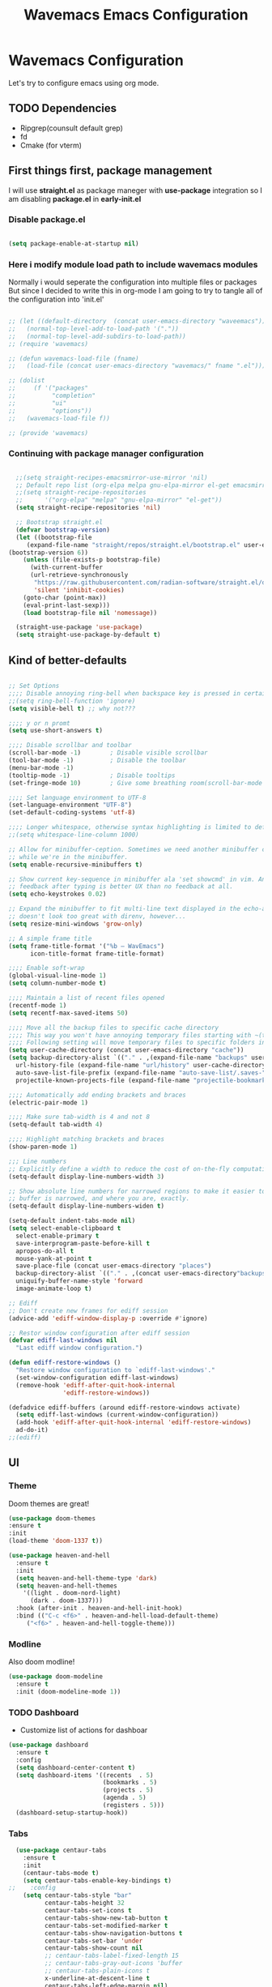 #+title: Wavemacs Emacs Configuration
#+PROPERTY: header-args:emacs-lisp :tangle ./.emacs.d/init.el :mkdirp yes

* Wavemacs Configuration
Let's try to configure emacs using org mode.

** TODO Dependencies
- Ripgrep(counsult default grep)
- fd
- Cmake (for vterm)

** First things first, package management
I will use *straight.el* as package maneger with *use-package* integration so I am disabling *package.el* in *early-init.el*

*** Disable package.el
#+begin_src emacs-lisp :tangle ./.emacs.d/early-init.el

(setq package-enable-at-startup nil)

#+end_src

*** Here i modify module load path to include wavemacs modules
Normally i would seperate the configuration into multiple files or packages
But since I decided to write this in org-mode I am going to try to
tangle all of the configuration into 'init.el'

#+begin_src emacs-lisp :tangle no

  ;; (let ((default-directory  (concat user-emacs-directory "waveemacs")))
  ;;   (normal-top-level-add-to-load-path '("."))
  ;;   (normal-top-level-add-subdirs-to-load-path))
  ;; (require 'wavemacs)

  ;; (defun wavemacs-load-file (fname)
  ;;   (load-file (concat user-emacs-directory "wavemacs/" fname ".el")))

  ;; (dolist
  ;;     (f '("packages"
  ;;          "completion"
  ;;          "ui"
  ;;          "options"))
  ;;   (wavemacs-load-file f))

  ;; (provide 'wavemacs)

#+end_src

*** Continuing with package manager configuration

#+begin_src emacs-lisp

  ;;(setq straight-recipes-emacsmirror-use-mirror 'nil)
  ;; Default repo list (org-elpa melpa gnu-elpa-mirror el-get emacsmirror)
  ;;(setq straight-recipe-repositories
  ;;      '("org-elpa" "melpa" "gnu-elpa-mirror" "el-get"))
  (setq straight-recipe-repositories 'nil)

  ;; Bootstrap straight.el
  (defvar bootstrap-version)
  (let ((bootstrap-file
	 (expand-file-name "straight/repos/straight.el/bootstrap.el" user-emacs-directory))
(bootstrap-version 6))
    (unless (file-exists-p bootstrap-file)
      (with-current-buffer
	  (url-retrieve-synchronously
	   "https://raw.githubusercontent.com/radian-software/straight.el/develop/install.el"
	   'silent 'inhibit-cookies)
	(goto-char (point-max))
	(eval-print-last-sexp)))
    (load bootstrap-file nil 'nomessage))

  (straight-use-package 'use-package)
  (setq straight-use-package-by-default t)

#+end_src

** Kind of better-defaults

#+begin_src emacs-lisp

  ;; Set Options
  ;;;; Disable annoying ring-bell when backspace key is pressed in certain situations
  ;;(setq ring-bell-function 'ignore)
  (setq visible-bell t) ;; why not???

  ;;;; y or n promt
  (setq use-short-answers t)

  ;;;; Disable scrollbar and toolbar
  (scroll-bar-mode -1)        ; Disable visible scrollbar
  (tool-bar-mode -1)          ; Disable the toolbar
  (menu-bar-mode -1)
  (tooltip-mode -1)           ; Disable tooltips
  (set-fringe-mode 10)        ; Give some breathing room(scroll-bar-mode -1)

  ;;;; Set language environment to UTF-8
  (set-language-environment "UTF-8")
  (set-default-coding-systems 'utf-8)

  ;;;; Longer whitespace, otherwise syntax highlighting is limited to default column
  ;;(setq whitespace-line-column 1000)

  ;; Allow for minibuffer-ception. Sometimes we need another minibuffer command
  ;; while we're in the minibuffer.
  (setq enable-recursive-minibuffers t)

  ;; Show current key-sequence in minibuffer ala 'set showcmd' in vim. Any
  ;; feedback after typing is better UX than no feedback at all.
  (setq echo-keystrokes 0.02)

  ;; Expand the minibuffer to fit multi-line text displayed in the echo-area. This
  ;; doesn't look too great with direnv, however...
  (setq resize-mini-windows 'grow-only)

  ;; A simple frame title
  (setq frame-title-format '("%b – WavEmacs")
        icon-title-format frame-title-format)

  ;;;; Enable soft-wrap
  (global-visual-line-mode 1)
  (setq column-number-mode t)

  ;;;; Maintain a list of recent files opened
  (recentf-mode 1)
  (setq recentf-max-saved-items 50)

  ;;;; Move all the backup files to specific cache directory
  ;;;; This way you won't have annoying temporary files starting with ~(tilde) in each directory
  ;;;; Following setting will move temporary files to specific folders inside cache directory in EMACS_DIR
  (setq user-cache-directory (concat user-emacs-directory "cache"))
  (setq backup-directory-alist `(("." . ,(expand-file-name "backups" user-cache-directory)))
    url-history-file (expand-file-name "url/history" user-cache-directory)
    auto-save-list-file-prefix (expand-file-name "auto-save-list/.saves-" user-cache-directory)
    projectile-known-projects-file (expand-file-name "projectile-bookmarks.eld" user-cache-directory))

  ;;;; Automatically add ending brackets and braces
  (electric-pair-mode 1)

  ;;;; Make sure tab-width is 4 and not 8
  (setq-default tab-width 4)

  ;;;; Highlight matching brackets and braces
  (show-paren-mode 1)

  ;;; Line numbers
  ;; Explicitly define a width to reduce the cost of on-the-fly computation
  (setq-default display-line-numbers-width 3)

  ;; Show absolute line numbers for narrowed regions to make it easier to tell the
  ;; buffer is narrowed, and where you are, exactly.
  (setq-default display-line-numbers-widen t)

  (setq-default indent-tabs-mode nil)
  (setq select-enable-clipboard t
    select-enable-primary t
    save-interprogram-paste-before-kill t
    apropos-do-all t
    mouse-yank-at-point t
    save-place-file (concat user-emacs-directory "places")
    backup-directory-alist `(("." . ,(concat user-emacs-directory"backups")))
    uniquify-buffer-name-style 'forward
    image-animate-loop t)

  ;; Ediff
  ;; Don't create new frames for ediff session
  (advice-add 'ediff-window-display-p :override #'ignore)

  ;; Restor window configuration after ediff session
  (defvar ediff-last-windows nil
    "Last ediff window configuration.")

  (defun ediff-restore-windows ()
    "Restore window configuration to `ediff-last-windows'."
    (set-window-configuration ediff-last-windows)
    (remove-hook 'ediff-after-quit-hook-internal
                 'ediff-restore-windows))

  (defadvice ediff-buffers (around ediff-restore-windows activate)
    (setq ediff-last-windows (current-window-configuration))
    (add-hook 'ediff-after-quit-hook-internal 'ediff-restore-windows)
    ad-do-it)
  ;;(ediff)

#+end_src

** UI

*** Theme
Doom themes are great!

#+begin_src emacs-lisp
  (use-package doom-themes
  :ensure t
  :init
  (load-theme 'doom-1337 t))

  (use-package heaven-and-hell
    :ensure t
    :init
    (setq heaven-and-hell-theme-type 'dark)
    (setq heaven-and-hell-themes
      '((light . doom-nord-light)
        (dark . doom-1337)))
    :hook (after-init . heaven-and-hell-init-hook)
    :bind (("C-c <f6>" . heaven-and-hell-load-default-theme)
       ("<f6>" . heaven-and-hell-toggle-theme)))

#+end_src

*** Modline
Also doom modline!

#+begin_src emacs-lisp
  (use-package doom-modeline
    :ensure t
    :init (doom-modeline-mode 1))
#+end_src

*** TODO Dashboard
- Customize list of actions for dashboar

#+begin_src emacs-lisp
  (use-package dashboard
    :ensure t
    :config
    (setq dashboard-center-content t)
    (setq dashboard-items '((recents  . 5)
                            (bookmarks . 5)
                            (projects . 5)
                            (agenda . 5)
                            (registers . 5)))
    (dashboard-setup-startup-hook))
#+end_src

*** Tabs

#+begin_src emacs-lisp
    (use-package centaur-tabs
      :ensure t
      :init
      (centaur-tabs-mode t)
      (setq centaur-tabs-enable-key-bindings t)
  ;;    :config
      (setq centaur-tabs-style "bar"
            centaur-tabs-height 32
            centaur-tabs-set-icons t
            centaur-tabs-show-new-tab-button t
            centaur-tabs-set-modified-marker t
            centaur-tabs-show-navigation-buttons t
            centaur-tabs-set-bar 'under
            centaur-tabs-show-count nil
            ;; centaur-tabs-label-fixed-length 15
            ;; centaur-tabs-gray-out-icons 'buffer
            ;; centaur-tabs-plain-icons t
            x-underline-at-descent-line t
            centaur-tabs-left-edge-margin nil)
      (centaur-tabs-change-fonts (face-attribute 'default :font) 110)
      (centaur-tabs-headline-match)
      ;; (centaur-tabs-enable-buffer-alphabetical-reordering)
      ;; (setq centaur-tabs-adjust-buffer-order t)
      ;; (centaur-tabs-mode t)
      (setq uniquify-separator "/")
      (setq uniquify-buffer-name-style 'forward)
      (defun centaur-tabs-buffer-groups ()
        "`centaur-tabs-buffer-groups' control buffers' group rules.

    Group centaur-tabs with mode if buffer is derived from `eshell-mode' `emacs-lisp-mode' `dired-mode' `org-mode' `magit-mode'.
    All buffer name start with * will group to \"Emacs\".
    Other buffer group by `centaur-tabs-get-group-name' with project name."
        (list
         (cond
          ;; ((not (eq (file-remote-p (buffer-file-name)) nil))
          ;; "Remote")
          ((or (string-equal "*" (substring (buffer-name) 0 1))
               (memq major-mode '(magit-process-mode
                                  magit-status-mode
                                  magit-diff-mode
                                  magit-log-mode
                                  magit-file-mode
                                  magit-blob-mode
                                  magit-blame-mode
                                  )))
           "Emacs")
          ((derived-mode-p 'prog-mode)
           "Editing")
          ((derived-mode-p 'dired-mode)
           "Dired")
          ((memq major-mode '(helpful-mode
                              help-mode))
           "Help")
          ((memq major-mode '(org-mode
                              org-agenda-clockreport-mode
                              org-src-mode
                              org-agenda-mode
                              org-beamer-mode
                              org-indent-mode
                              org-bullets-mode
                              org-cdlatex-mode
                              org-agenda-log-mode
                              diary-mode))
           "OrgMode")
          (t
           (centaur-tabs-get-group-name (current-buffer))))))
      :hook
      (dashboard-mode . centaur-tabs-local-mode)
      (term-mode . centaur-tabs-local-mode)
      (calendar-mode . centaur-tabs-local-mode)
      (org-agenda-mode . centaur-tabs-local-mode)
      :bind
      ("C-<prior>" . centaur-tabs-backward)
      ("C-<next>" . centaur-tabs-forward)
      ("C-S-<prior>" . centaur-tabs-move-current-tab-to-left)
      ("C-S-<next>" . centaur-tabs-move-current-tab-to-right))
#+end_src

*** Treemacs
Just incase...

#+begin_src emacs-lisp
(use-package treemacs
  :ensure t
  :defer t
  :init
  (with-eval-after-load 'winum
    (define-key winum-keymap (kbd "M-0") #'treemacs-select-window))
  :config
  (progn
    (setq treemacs-collapse-dirs                   (if treemacs-python-executable 3 0)
          treemacs-deferred-git-apply-delay        0.5
          treemacs-directory-name-transformer      #'identity
          treemacs-display-in-side-window          t
          treemacs-eldoc-display                   'simple
          treemacs-file-event-delay                2000
          treemacs-file-extension-regex            treemacs-last-period-regex-value
          treemacs-file-follow-delay               0.2
          treemacs-file-name-transformer           #'identity
          treemacs-follow-after-init               t
          treemacs-expand-after-init               t
          treemacs-find-workspace-method           'find-for-file-or-pick-first
          treemacs-git-command-pipe                ""
          treemacs-goto-tag-strategy               'refetch-index
          treemacs-header-scroll-indicators        '(nil . "^^^^^^")
          treemacs-hide-dot-git-directory          t
          treemacs-indentation                     2
          treemacs-indentation-string              " "
          treemacs-is-never-other-window           nil
          treemacs-max-git-entries                 5000
          treemacs-missing-project-action          'ask
          treemacs-move-forward-on-expand          nil
          treemacs-no-png-images                   nil
          treemacs-no-delete-other-windows         t
          treemacs-project-follow-cleanup          nil
          treemacs-persist-file                    (expand-file-name ".cache/treemacs-persist" user-emacs-directory)
          treemacs-position                        'left
          treemacs-read-string-input               'from-child-frame
          treemacs-recenter-distance               0.1
          treemacs-recenter-after-file-follow      nil
          treemacs-recenter-after-tag-follow       nil
          treemacs-recenter-after-project-jump     'always
          treemacs-recenter-after-project-expand   'on-distance
          treemacs-litter-directories              '("/node_modules" "/.venv" "/.cask")
          treemacs-project-follow-into-home        nil
          treemacs-show-cursor                     nil
          treemacs-show-hidden-files               t
          treemacs-silent-filewatch                nil
          treemacs-silent-refresh                  nil
          treemacs-sorting                         'alphabetic-asc
          treemacs-select-when-already-in-treemacs 'move-back
          treemacs-space-between-root-nodes        t
          treemacs-tag-follow-cleanup              t
          treemacs-tag-follow-delay                1.5
          treemacs-text-scale                      nil
          treemacs-user-mode-line-format           nil
          treemacs-user-header-line-format         nil
          treemacs-wide-toggle-width               70
          treemacs-width                           35
          treemacs-width-increment                 1
          treemacs-width-is-initially-locked       t
          treemacs-workspace-switch-cleanup        nil)

    ;; The default width and height of the icons is 22 pixels. If you are
    ;; using a Hi-DPI display, uncomment this to double the icon size.
    ;;(treemacs-resize-icons 44)

    (treemacs-follow-mode t)
    (treemacs-filewatch-mode t)
    (treemacs-fringe-indicator-mode 'always)
    (when treemacs-python-executable
      (treemacs-git-commit-diff-mode t))

    (pcase (cons (not (null (executable-find "git")))
                 (not (null treemacs-python-executable)))
      (`(t . t)
       (treemacs-git-mode 'deferred))
      (`(t . _)
       (treemacs-git-mode 'simple)))

    (treemacs-hide-gitignored-files-mode nil))
  :bind
  (:map global-map
        ("M-0"       . treemacs-select-window)
        ("C-x t 1"   . treemacs-delete-other-windows)
        ("C-x t t"   . treemacs)
        ("C-x t d"   . treemacs-select-directory)
        ("C-x t B"   . treemacs-bookmark)
        ("C-x t C-t" . treemacs-find-file)
        ("C-x t M-t" . treemacs-find-tag)))

(use-package treemacs-projectile
  :after (treemacs projectile)
  :ensure t)

(use-package treemacs-icons-dired
  :hook (dired-mode . treemacs-icons-dired-enable-once)
  :ensure t)

(use-package treemacs-magit
  :after (treemacs magit)
  :ensure t)

(use-package treemacs-persp ;;treemacs-perspective if you use perspective.el vs. persp-mode
  :after (treemacs persp-mode) ;;or perspective vs. persp-mode
  :ensure t
  :config (treemacs-set-scope-type 'Perspectives))

(use-package treemacs-tab-bar ;;treemacs-tab-bar if you use tab-bar-mode
  :after (treemacs)
  :ensure t
  :config (treemacs-set-scope-type 'Tabs))
#+end_src

*** Other UI Releated Things

#+begin_src emacs-lisp
  (use-package all-the-icons
    :ensure t
    :commands (all-the-icons-octicon
               all-the-icons-faicon
               all-the-icons-fileicon
               all-the-icons-wicon
               all-the-icons-material
               all-the-icons-alltheicon)
    :init
    (unless
        ;; A quick way to check if the fonts are installed
        ;; Another aproach would be to use 'memoize.el'
        (and (file-exists-p (expand-file-name "~/.local/share/fonts/all-the-icons.ttf"))
             (file-exists-p (expand-file-name "~/.local/share/fonts/file-icons.ttf"))
             (file-exists-p (expand-file-name "~/.local/share/fonts/fontawesome.ttf"))
             (file-exists-p (expand-file-name "~/.local/share/fonts/material-design-icons.ttf"))
             (file-exists-p (expand-file-name "~/.local/share/fonts/octicons.ttf"))
             (file-exists-p (expand-file-name "~/.local/share/fonts/weathericons.ttf")))
      (all-the-icons-install-fonts t)))


    (use-package all-the-icons-completion
      :ensure t
      :after all-the-icons
      :init
      (all-the-icons-completion-mode t))

    ;; Many major modes do no highlighting of number literals, so we do it for them
    (use-package highlight-numbers
      :hook ((prog-mode conf-mode) . highlight-numbers-mode)
      :config (setq highlight-numbers-generic-regexp "\\_<[[:digit:]]+\\(?:\\.[0-9]*\\)?\\_>"))

    (use-package hl-line
      ;; Highlights the current line
      :init
      (defvar global-hl-line-modes
        '(prog-mode text-mode conf-mode special-mode
                    org-agenda-mode dired-mode)
        "What modes to enable `hl-line-mode' in.")
      (global-hl-line-mode))

#+end_src

** Completion
Okay, let's go with Vertico/Consult way...

*** TODO Vertico
#+begin_src emacs-lisp

    (use-package vertico
      :straight
      (:type git :host github :repo "emacs-straight/vertico" :files ("*.el" "extensions/*.el"))
      :init
      (vertico-mode)

      ;; Different scroll margin
      ;; (setq vertico-scroll-margin 0)

      ;; Show more candidates
      (setq vertico-count 20)

      ;; Grow and shrink the Vertico minibuffer
      (setq vertico-resize t)

      ;; Optionally enable cycling for `vertico-next' and `vertico-previous'.
      (setq vertico-cycle t))

      ;; (use-package vertico-posframe
      ;;   :hook (vertico-mode . vertico-posframe-mode))

    (use-package vertico-multiform
      :straight
      (:type git :host github :repo "emacs-straight/vertico" :files ("*.el" "extensions/*.el"))
      :after vertico
      :init

      (setq vertico-multiform-commands
        '(
          ;; (consult-line
          ;;  posframe
          ;;  (vertico-posframe-poshandler . posframe-poshandler-frame-top-center)
          ;;  (vertico-posframe-border-width . 10)
          ;;  ;; NOTE: This is useful when emacs is used in both in X and
          ;;  ;; terminal, for posframe do not work well in terminal, so
          ;;  ;; vertico-buffer-mode will be used as fallback at the
          ;;  ;; moment.
          ;; (vertico-posframe-fallback-mode . vertico-buffer-mode)
          (execute-extended-command indexed reverse)
          ;; (t buffer (vertico-buffer-display-action . (display-buffer-same-window)) )
          (t buffer)
          ))

      ;; Enable vertico-multiform
         (vertico-multiform-mode t))

    (use-package vertico-indexed
      :straight
      (:type git :host github :repo "emacs-straight/vertico" :files ("*.el" "extensions/*.el"))
      :after vertico)

    (use-package vertico-quick
      :straight
      (:type git :host github :repo "emacs-straight/vertico" :files ("*.el" "extensions/*.el"))
      :after vertico)

    (use-package vertico-reverse
      :straight
      (:type git :host github :repo "emacs-straight/vertico" :files ("*.el" "extensions/*.el"))
      :after vertico)

    ;; Configure directory extension.
    (use-package vertico-directory
      :straight
      (:type git :host github :repo "emacs-straight/vertico" :files ("*.el" "extensions/*.el"))
      :after vertico
      :ensure t
      ;; More convenient directory navigation commands
      :bind (:map vertico-map
                  ("RET" . vertico-directory-enter)
                  ("DEL" . vertico-directory-delete-char)
                  ("M-DEL" . vertico-directory-delete-word))
      ;; Tidy shadowed file names
      :hook (rfn-eshadow-update-overlay . vertico-directory-tidy))

    (use-package vertico-mouse
      :straight
      (:type git :host github :repo "emacs-straight/vertico" :files ("*.el" "extensions/*.el"))
      :after vertico
      :init
      (vertico-mouse-mode)
      ;; vertico-mouse-face intherits from face 'hightlight'
      ;; Some how the default foregroung and backgroung colors are all white for 'highlight' face
      ;; which causes unreadable line when you highlight the completion with mouse
      (set-face-foreground 'vertico-mouse "navy"))
  ;;    :init (vertico-mouse-mode))


#+end_src

*** Consult

#+begin_src emacs-lisp

  (use-package consult
    :ensure t
    :bind (
           ;;:map vertico-map
           ("C-x b" . consult-buffer)
           ("M-s l" . consult-line)
           ("M-s L" . consult-line-multi)
           ("M-s i" . consult-imenu)
           ("M-s I" . consult-imenu-multi)
           ("M-s f" . consult-focus-lines)
           ("M-s K" . consult-keep-lines)

           ("M-s d" . consult-find)
           ("M-s D" . consult-locate)
           ("M-s g" . consult-ripgrep)

           ("M-y" . consult-yank-pop)                ;; orig. yank-pop

           ;; Custom M-# bindings for fast register access
           ("M-\"" . consult-register-load)
           ("M-'" . consult-register-store)          ;; orig. abbrev-prefix-mark (unrelated)
           ("C-M-\"" . consult-register)

           ;;("M-g e" . consult-compile-error)
           ;;("M-g f" . consult-flymake)               ;; Alternative: consult-flycheck
           ("M-g g" . consult-goto-line)             ;; orig. goto-line
           ("M-g M-g" . consult-goto-line)           ;; orig. goto-line
           ("M-g o" . consult-outline)               ;; Alternative: consult-org-heading
           ("M-g m" . consult-mark)
           ("M-g M" . consult-global-mark)

           ;; Help Commands
           ("C-h I" . consult-info)
           ([remap Info-search] . consult-info)
           ;;("C-h S-m" . consult-man) ;; TODO

           ;; C-x bindings (ctl-x-map)
           ("C-x M-:" . consult-complex-command)     ;; orig. repeat-complex-command
           ("C-x C-d" . consult-dir)
           ;;("C-x C-j" . consult-dir-jump-file) TODO
           ("C-x b" . consult-buffer)                ;; orig. switch-to-buffer
           ("C-x 4 b" . consult-buffer-other-window) ;; orig. switch-to-buffer-other-window
           ("C-x 5 b" . consult-buffer-other-frame)  ;; orig. switch-to-buffer-other-frame
           ("C-x r b" . consult-bookmark)            ;; orig. bookmark-jump
           ("C-x p b" . consult-project-buffer)      ;; orig. project-switch-to-buffer
           ("C-x K" . consult-kmacro)
           ;; Minibuffer history
           :map minibuffer-local-map
           ("M-s" . consult-history)                 ;; orig. next-matching-history-element
           )
    ;; Enable automatic preview at point in the *Completions* buffer. This is
    ;; relevant when you use the default completion UI.
    :hook (completion-list-mode . consult-preview-at-point-mode)

    ;; The :init configuration is always executed (Not lazy)
    :init

    ;; Optionally configure the register formatting. This improves the register
    ;; preview for `consult-register', `consult-register-load',
    ;; `consult-register-store' and the Emacs built-ins.
    (setq register-preview-delay 0.5
          register-preview-function #'consult-register-format)

    ;; Optionally tweak the register preview window.
    ;; This adds thin lines, sorting and hides the mode line of the window.
    (advice-add #'register-preview :override #'consult-register-window)

    ;; Use Consult to select xref locations with preview
    (setq xref-show-xrefs-function #'consult-xref
          xref-show-definitions-function #'consult-xref)

    )

  (use-package consult-dir
    :ensure t)

  (use-package consult-flycheck)

  (use-package consult-lsp
    :ensure t
    :bind
    (("C-c C-\\" . 'consult-lsp-diagnostics)))

#+end_src

*** TODO Childframe Support for Completion at Point

#+begin_src emacs-lisp
  ;; Enable Corfu completion UI
  ;; See the Corfu README for more configuration tips.
  (use-package corfu
    :ensure t
    :init
    (global-corfu-mode))

  (use-package kind-icon
    :ensure t
    :after corfu
    :custom
    (kind-icon-default-face 'corfu-default) ; to compute blended backgrounds correctly
    :config
    (add-to-list 'corfu-margin-formatters #'kind-icon-margin-formatter))

  ;; Add extensions
  (use-package cape
    :ensure t
    ;; Bind dedicated completion commands
    ;; Alternative prefix keys: C-c p, M-p, M-+, ...
    :bind (("M-p p" . completion-at-point) ;; capf
           ("M-p t" . complete-tag)        ;; etags
           ("M-p d" . cape-dabbrev)        ;; or dabbrev-completion
           ("M-p h" . cape-history)
           ("M-p f" . cape-file)
           ("M-p k" . cape-keyword)
           ("M-p s" . cape-symbol)
           ("M-p a" . cape-abbrev)
           ("M-p i" . cape-ispell)
           ("M-p l" . cape-line)
           ("M-p w" . cape-dict)
           ("M-p \\" . cape-tex)
           ("M-p _" . cape-tex)
           ("M-p ^" . cape-tex)
           ("M-p &" . cape-sgml)
           ("M-p r" . cape-rfc1345))
    :init
    ;; Add `completion-at-point-functions', used by `completion-at-point'.
    (add-to-list 'completion-at-point-functions #'cape-dabbrev)
    (add-to-list 'completion-at-point-functions #'cape-file)
    (add-to-list 'completion-at-point-functions #'cape-history)
    (add-to-list 'completion-at-point-functions #'cape-keyword)
    (add-to-list 'completion-at-point-functions #'cape-tex)
    ;;(add-to-list 'completion-at-point-functions #'cape-sgml)
    ;;(add-to-list 'completion-at-point-functions #'cape-rfc1345)
    ;;(add-to-list 'completion-at-point-functions #'cape-abbrev)
    ;;(add-to-list 'completion-at-point-functions #'cape-ispell)
    ;;(add-to-list 'completion-at-point-functions #'cape-dict)
    (add-to-list 'completion-at-point-functions #'cape-symbol)
    (add-to-list 'completion-at-point-functions #'cape-line)
  )
#+end_src

*** Embark

#+begin_src emacs-lisp
  ;; Configure Embark
  (use-package embark
    :ensure t
    :bind
    (("C-." . embark-act)         ;; pick some comfortable binding
     ("C-;" . embark-dwim)        ;; good alternative: M-.
     ("C-h B" . embark-bindings)) ;; alternative for `describe-bindings'
    :init
    ;; Optionally replace the key help with a completing-read interface
    (setq prefix-help-command #'embark-prefix-help-command)
    ;; Show the Embark target at point via Eldoc.  You may adjust the Eldoc
    ;; strategy, if you want to see the documentation from multiple providers.
    (add-hook 'eldoc-documentation-functions #'embark-eldoc-first-target)
    ;; (setq eldoc-documentation-strategy #'eldoc-documentation-compose-eagerly)
    :config
    ;; Hide the mode line of the Embark live/completions buffers
    (add-to-list 'display-buffer-alist
                 '("\\`\\*Embark Collect \\(Live\\|Completions\\)\\*"
                   nil
                   (window-parameters (mode-line-format . none)))))

  ;; Consult users will also want the embark-consult package.
  (use-package embark-consult
    :ensure t ; only need to install it, embark loads it after consult if found
    :hook
    (embark-collect-mode . consult-preview-at-point-mode))

#+end_src

*** Orderless
Completion styles for consult

#+begin_src emacs-lisp
  (use-package orderless
              :config
              (defun +orderless--consult-suffix ()
              "Regexp which matches the end of string with Consult tofu support."
              (if (and (boundp 'consult--tofu-char) (boundp 'consult--tofu-range))
                  (format "[%c-%c]*$"
                          consult--tofu-char
                          (+ consult--tofu-char consult--tofu-range -1))
                "$"))

              ;; Recognizes the following patterns:
              ;; * .ext (file extension)
              ;; * regexp$ (regexp matching at end)
              (defun +orderless-consult-dispatch (word _index _total)
                (cond
                 ;; Ensure that $ works with Consult commands, which add disambiguation suffixes
                 ((string-suffix-p "$" word)
                  `(orderless-regexp . ,(concat (substring word 0 -1) (+orderless--consult-suffix))))
               ;; File extensions
                 ((and (or minibuffer-completing-file-name
                           (derived-mode-p 'eshell-mode))
                       (string-match-p "\\`\\.." word))
                  `(orderless-regexp . ,(concat "\\." (substring word 1) (+orderless--consult-suffix))))))

              ;; Define orderless style with initialism by default
              (orderless-define-completion-style +orderless-with-initialism
                (orderless-matching-styles '(orderless-initialism orderless-literal orderless-regexp)))

              (setq completion-styles '(orderless basic)
                    completion-category-defaults nil
                  ;;; Enable partial-completion for files.
                  ;;; Either give orderless precedence or partial-completion.
                  ;;; Note that completion-category-overrides is not really an override,
                  ;;; but rather prepended to the default completion-styles.
                    ;; completion-category-overrides '((file (styles orderless partial-completion))) ;; orderless is tried first
                    completion-category-overrides '((file (styles partial-completion)) ;; partial-completion is tried first
                                                    ;; enable initialism by default for symbols
                                                    (command (styles +orderless-with-initialism))
                                                    (variable (styles +orderless-with-initialism))
                                                    (symbol (styles +orderless-with-initialism)))
                  orderless-component-separator #'orderless-escapable-split-on-space ;; allow escaping space with backslash!
                  orderless-style-dispatchers (list #'+orderless-consult-dispatch
                                                    #'orderless-affix-dispatch))
              (defun fix-dollar (args)
                (if (string-suffix-p "$" (car args))
                    (list (format "%s[%c-%c]*$"
                                  (substring (car args) 0 -1)
                                  consult--tofu-char
                                (+ consult--tofu-char consult--tofu-range -1)))
                  args))
              (advice-add #'orderless-regexp :filter-args #'fix-dollar)
              (advice-add #'prescient-regexp-regexp :filter-args #'fix-dollar)
              )
#+end_src

*** Marginalia
Enable descriptions/annotations for completion minibuffer

#+begin_src emacs-lisp
  ;; Enable rich annotations using the Marginalia package
  (use-package marginalia
    ;; Either bind `marginalia-cycle' globally or only in the minibuffer
    :bind (("M-A" . marginalia-cycle)
           :map minibuffer-local-map
           ("M-A" . marginalia-cycle))

    ;; The :init configuration is always executed (Not lazy!)
    :init

    ;; Must be in the :init section of use-package such that the mode gets
    ;; enabled right away. Note that this forces loading the package.
    (marginalia-mode))

#+end_src

** TODO Coding

*** Best Git FE Ever!

#+begin_src emacs-lisp
  (use-package magit
    :ensure t
    :custom
    (magit-display-buffer-function #'magit-display-buffer-same-window-except-diff-v1)
    (magit-diff-refine-hunk t))
    ;; :init
    ;; (setq magit-diff-refine-hunk t))
#+end_src

*** Projectile

#+begin_src emacs-lisp
  (use-package projectile
    :ensure t
    :init
    (projectile-mode +1)
    (setq projectile-project-search-path '(("~/projects/" . 1) "~/work/" ("~/stuff" . 1)))
    (setq projectile-switch-project-action #'projectile-dired)

    :bind (:map projectile-mode-map
                ("C-c p" . projectile-command-map)))

  (use-package rg
    :ensure t
    :init
    (rg-enable-default-bindings))

  (use-package ag
    :ensure t)

#+end_src

*** Tree-sitter

#+begin_src emacs-lisp
   (use-package tree-sitter
     :defer t
     :hook
     ((css-mode
       js-mode
       json-mode
       php-mode
       ruby-mode
       rust-mode
       python-mode
       sh-mode
       terraform-mode
       typescript-mode
       yaml-mode) . tree-sitter-mode-enable)

     :preface
     (defun tree-sitter-mode-enable ()
       (tree-sitter-mode t)))

   (use-package tree-sitter-langs
     :hook
     (tree-sitter-after-on . tree-sitter-hl-mode))
#+end_src

*** Lsp

#+begin_src emacs-lisp

    (use-package lsp-mode
      :ensure t
      :hook (;; replace XXX-mode with concrete major-mode(e. g. python-mode)
             ;; (python-mode . lsp)
             ;; (rust-mode . lsp)
             ;; (js-mode . lsp)
             ;; (sh-mode . lsp)
             (prog-mode . lsp)
             ;; if you want which-key integration
             (lsp-mode . lsp-enable-which-key-integration))
      :commands
      lsp
      lsp-deferred
      lsp-format-buffer-on-save-mode
      lsp-organize-imports-on-save-mode

      :custom
      (lsp-completion-provider :capf)
      (lsp-completion-show-detail t)
      (lsp-completion-show-kind t)
      (lsp-eldoc-enable-hover t)
      (lsp-eldoc-render-all nil)
      (lsp-enable-file-watchers t)
      (lsp-enable-imenu t)
      (lsp-enable-symbol-highlighting t)
      (lsp-enable-xref t)
      (lsp-headerline-breadcrumb-enable t)
      (lsp-idle-delay 0.4)
      (lsp-keymap-prefix "M-;")
      (lsp-lens-enable t)
      (lsp-modeline-diagnostics-enable t)
      (lsp-semantic-tokens-apply-modifiers t)
      (lsp-semantic-tokens-enable t)
      (lsp-semantic-tokens-warn-on-missing-face nil)
      (lsp-signature-auto-activate t)
      (lsp-signature-render-documentation t)

      :init
      ;; set prefix for lsp-command-keymap (few alternatives - "C-l", "C-c l")
      (setq lsp-keymap-prefix "M-L")
      (setq lsp-headerline-breadcrumb-segments '(path-up-to-project file symbols))
      (lsp-headerline-breadcrumb-mode))

    (use-package lsp-ui
      :defer t
      :bind
      (:map lsp-ui-mode-map
            ("M-L C-d" . 'lsp-ui-doc-glance)
            ("M-L D" . 'lsp-ui-doc-show)
            ("M-L R" . 'lsp-ui-peek-find-references)
            ("M-L J" . 'lsp-ui-peek-find-definitions))

      :custom
      (lsp-ui-doc-alignment 'window)
      (lsp-ui-doc-delay 0.2)
      (lsp-ui-doc-enable t)
      (lsp-ui-doc-header nil)
      (lsp-ui-doc-include-signature t)
      (lsp-ui-doc-max-height 45)
      (lsp-ui-doc-position 'at-point)
      (lsp-ui-doc-show-with-cursor nil)
      (lsp-ui-doc-show-with-mouse nil)
      (lsp-ui-doc-use-webkit nil)
      (lsp-ui-peek-always-show nil)
      (lsp-ui-sideline-enable t)
      (lsp-ui-sideline-show-code-actions t)
      (lsp-ui-sideline-show-diagnostics t)
      (lsp-ui-sideline-show-hover nil))

  (use-package lsp-treemacs
    :after lsp)


  (use-package company
  :after lsp-mode
  :hook (lsp-mode . company-mode)
  :bind (:map company-active-map
         ("<tab>" . company-complete-selection))
        (:map lsp-mode-map
         ("<tab>" . company-indent-or-complete-common))
        :custom
        (company-minimum-prefix-length 1)
        (company-idle-delay 0.0))

  (use-package company-box
    :hook (company-mode . company-box-mode))


  ;; The path to lsp-mode needs to be added to load-path as well as the
  ;; path to the `clients' subdirectory.
  ;;(add-to-list 'load-path (expand-file-name "lib/lsp-mode" user-emacs-directory))
  ;;(add-to-list 'load-path (expand-file-name "lib/lsp-mode/clients" user-emacs-directory))

#+end_src

*** TODO DAP

#+begin_src emacs-lisp
  (use-package dap-mode
    ;; Uncomment the config below if you want all UI panes to be hidden by default!
    :custom
    (dap-default-terminal-kind "integrated") ;; Make sure that terminal programs open a term for I/O in an Emacs buffer
    (dap-cpptools-extension-version "1.5.1")
    (lsp-enable-dap-auto-configure t)
    (dap-auto0configure-mode t)
    ;; :config
    ;; (dap-ui-mode 1)
    :commands dap-debug
    ;; TODO Setup dap mode for languages
    ;; :config
    ;; ;; Set up Node debugging
    ;; ;; (require 'dap-node)
    ;; ;; (dap-node-setup) ;; Automatically installs Node debug adapter if needed

    ;; ;; Bind `C-c l d` to `dap-hydra` for easy access
    ;; (general-define-key
    ;;   :keymaps 'lsp-mode-map
    ;;   :prefix lsp-keymap-prefix
    ;; "d" '(dap-hydra t :wk "debugger")))
    )

  (use-package dap-gdb-lldb
    :straight
    (:type git :host github :repo "emacs-lsp/dap-mode" :files ("*.el" "extensions/*.el"))
    :config
    ;; Add a template specific for debugging Rust programs.
    ;; It is used for new projects, where I can M-x dap-edit-debug-template
    (dap-register-debug-template "Rust::CppTools Run Configuration"
                                 (list :type "cppdbg"
                                       :request "launch"
                                       :name "Rust::Run"
                                       :MIMode "gdb"
                                       :miDebuggerPath "rust-gdb"
                                       :environment []
                                       :program "${workspaceFolder}/target/debug/hello / replace with binary"
                                       :cwd "${workspaceFolder}"
                                       :console "external"
                                       :dap-compilation "cargo build"
                                       :dap-compilation-dir "${workspaceFolder}"))
    (dap-register-debug-template "Rust::GDB Run Configuration"
                                 (list :type "gdb"
                                       :request "launch"
                                       :name "GDB::Run"
                                       :gdbpath "rust-gdb"
                                       :target nil
                                       :cwd nil))

    )

#+end_src

*** Snippets
#+begin_src emacs-lisp
  (use-package yasnippet
    :diminish yas-minor-mode
    :hook (emacs-startup . yas-reload-all)

    :config
    (yas-global-mode))

  (use-package yasnippet-snippets
    :after yasnippet)
    ;; :config
    ;; (let ((skip-file (expand-file-name "prog-mode/.yas-skip"
    ;;                                    yasnippet-snippets-dir)))
    ;;   (when (not (file-exists-p skip-file)))))
#+end_src

*** TODO Rest Client

#+begin_src emacs-lisp

  (use-package restclient)
  (use-package ob-restclient)
  (use-package company-restclient)

#+end_src

*** Languages

**** TODO Lisp

**** TODO Rust
#+begin_src emacs-lisp

  (defun wave-rust-mode-setup ()
      (setq-local rust-format-on-save t))

  (use-package rust-mode
    :ensure t
    :mode "\\.rs\\'"
    :interpreter "rust"
    :commands rust-mode
    :bind
    (:map rust-mode-map
          ("RET" . newline-and-indent))

    :hook
    (rust-mode . wave-rust-mode-setup))

  (defun wave-lsp-rust-mode-setup ()
    (lsp-format-buffer-on-save-mode t)
    (lsp-organize-imports-on-save-mode t)
    (lsp-deferred))

  (use-package lsp-rust
    :straight lsp-mode

    :hook
    (rust-mode . wave-lsp-rust-mode-setup))

  (use-package cargo
    :hook (rust-mode . cargo-minor-mode))

  (use-package flycheck-rust
    :after rust-mode
    :hook (flycheck-mode . flycheck-rust-setup))

  (use-package rust-playground
    :defer t)
#+end_src

**** TODO TOML

**** TODO Python

#+begin_src emacs-lisp
  (use-package python-mode
    :ensure t
    :hook (python-mode . lsp-deferred)
    :custom
    (python-shell-interpreter "python")
    (dap-python-executable "python")
    (dap-python-debugger 'debugpy)
    :config
    (require 'dap-python))

  (use-package pyvenv
    :after python-mode
    :config
    (pyvenv-mode 1))

  (use-package lsp-pyright
    :ensure t
    :hook (python-mode . (lambda ()
                           (require 'lsp-pyright)
                           (lsp-deferred))))

#+end_src

**** TODO Java

#+begin_src emacs-lisp
    (use-package lsp-java
      :ensure t
      :custom
      (lsp-java-configuration-maven-user-settings "/home/user/etc/settings.xml") ;; TODO Modify the path
      :hook (java-mode-hook . lsp-deferred))
  ;;    :config (add-hook 'java-mode-hook 'lsp))
#+end_src

**** TODO JS/TS

**** TODO Json

#+begin_src emacs-lisp

  (use-package json-mode
    :ensure t
    :mode
    "\\.json\\'"
    :commands
    json-mode)
  ;;(use-package json-snatcher)

#+end_src

**** TODO Web Mode

#+begin_src emacs-lisp
  (use-package web-mode
    :mode
    "\\.html\\'"
    "\\.html.erb\\'"
    "\\.tpl\\'"

    :bind
    (:map web-mode-map
          ("C-j" . newline-and-indent))

    :hook
    (web-mode . siren-web-mode-setup)

    :custom
    (web-mode-code-indent-offset 2)
    (web-mode-css-indent-offset 2)
    (web-mode-markup-indent-offset 2)
    (web-mode-attr-indent-offset 2)
    (web-mode-sql-indent-offset 2))
#+end_src

** TODO Org-Mode

#+begin_src emacs-lisp

  ;; Tell straight about org-mode
  (straight-use-package '(org :type built-in))

  (use-package org-bullets
    :hook (org-mode . org-bullets-mode)
    :custom
    (org-bullets-bullet-list '("◉" "○" "●" "○" "●" "○" "●")))

  (use-package visual-fill-column
    :custom
    (visual-fill-column-width 200)
    (visual-fill-column-center-text t)
    :hook (org-mode . visual-fill-column-mode))

  (use-package org
    :ensure org-plus-contrib
    :config
    ;; Replace list hyphen with dot
    (font-lock-add-keywords 'org-mode
                            '(("^ *\\([-]\\) "
                               (0 (prog1 () (compose-region (match-beginning 1) (match-end 1) "•"))))))

    ;; Set faces for heading levels
    (dolist (face '((org-level-1 . 1.2)
                    (org-level-2 . 1.1)
                    (org-level-3 . 1.05)
                    (org-level-4 . 1.0)
                    (org-level-5 . 1.1)
                    (org-level-6 . 1.1)
                    (org-level-7 . 1.1)
                    (org-level-8 . 1.1)))
      (set-face-attribute (car face) nil :font "Source Code Pro" :weight 'bold :height (cdr face)))

    ;; Ensure that anything that should be fixed-pitch in Org files appears that way
    (set-face-attribute 'org-block nil    :foreground nil :inherit 'fixed-pitch)
    (set-face-attribute 'org-table nil    :inherit 'fixed-pitch)
    (set-face-attribute 'org-formula nil  :inherit 'fixed-pitch)
    (set-face-attribute 'org-code nil     :inherit '(shadow fixed-pitch))
    (set-face-attribute 'org-table nil    :inherit '(shadow fixed-pitch))
    (set-face-attribute 'org-verbatim nil :inherit '(shadow fixed-pitch))
    (set-face-attribute 'org-special-keyword nil :inherit '(font-lock-comment-face fixed-pitch))
    (set-face-attribute 'org-meta-line nil :inherit '(font-lock-comment-face fixed-pitch))
    (set-face-attribute 'org-checkbox nil  :inherit 'fixed-pitch)
    (set-face-attribute 'line-number nil :inherit 'fixed-pitch)
    (set-face-attribute 'line-number-current-line nil :inherit 'fixed-pitch)

    (org-babel-do-load-languages
     'org-babel-load-languages
     '((emacs-lisp . t)
       (eshell . t)
       (shell . t)
       (java . t)
       (lua .t)
       (js . t)
       (sql . t)
       (python . t)))

    (push '("conf-unix" . conf-unix) org-src-lang-modes)

    ;; Source Templates
    (require 'org-tempo)
    (add-to-list 'org-structure-template-alist '("sh" . "src shell"))
    (add-to-list 'org-structure-template-alist '("el" . "src emacs-lisp"))
    (add-to-list 'org-structure-template-alist '("py" . "src python"))




    )


#+end_src
** Terminal

*** TODO VTerm
Needs some more configuration. zsh escape codes, tmux ecc...
#+begin_src emacs-lisp
      ;; TODO set this variable to avoid compile module prompt
      ;;(setq vterm-always-compile-module t)
      (use-package vterm
        :ensure t
        :init
        (setq vterm-shell 'eshell))
#+end_src

*** TODO Eshell

** TODO Tramp
#+begin_src emacs-lisp
  (add-to-list 'tramp-remote-path 'tramp-own-remote-path)
#+end_src


** Miscellaneous

Various stuff that doesn't belong to a spesific place...

#+begin_src emacs-lisp

  ;; Show keybindings after delay
  (use-package which-key
    :ensure t
    :init
    (which-key-mode))

  ;; Some times it's useful to see the list of commands executed
  (use-package command-log-mode)

  ;; Persist history over Emacs restarts. Vertico sorts by history position.
  (use-package savehist
    :init
    (savehist-mode))

  ;; Improved highlightning
  (use-package rainbow-delimiters
    :hook (prog-mode . rainbow-delimiters-mode))

  ;; Better help docs
  (use-package helpful
    :ensure t
    :init
    ;; Note that the built-in `describe-function' includes both functions
    ;; and macros. `helpful-function' is functions only, so we provide
    ;; `helpful-callable' as a drop-in replacement.
    (global-set-key (kbd "C-h f") #'helpful-callable)

    (global-set-key (kbd "C-h v") #'helpful-variable)
    (global-set-key (kbd "C-h k") #'helpful-key)
    (global-set-key (kbd "C-h x") #'helpful-command)
    ;; Lookup the current symbol at point. C-c C-d is a common keybinding
    ;; for this in lisp modes.
    (global-set-key (kbd "C-h .") #'helpful-at-point)

    ;; Look up *F*unctions (excludes macros).
    ;;
    ;; By default, C-h F is bound to `Info-goto-emacs-command-node'. Helpful
    ;; already links to the manual, if a function is referenced there.
    (global-set-key (kbd "C-h F") #'helpful-function))

  (use-package ace-jump-mode
    :config
    ;;
    ;; enable a more powerful jump back function from ace jump mode
    ;;
    ;; (ace-jump-mode-pop-mark)
    (ace-jump-mode-enable-mark-sync)
    :bind
    ;; ("C-x SPC" . ace-jump-mode-pop-mark)
    ("C-c j" . ace-jump-word-mode)
    ("C-c k" . ace-jump-char-mode)
    ("C-c l" . ace-jump-line-mode)
    :init
    ;;(ace-jump-mode 1)
    )

  (all-the-icons-completion-mode t) ;; TODO This is a quick fix, remove this

  ;; Let's try dirvish instead of ranger this time!
  (use-package dirvish)


#+end_src

*** TODO Workspaces

#+begin_src emacs-lisp
  (use-package persp-mode
    :ensure t
    :commands persp-switch-to-buffer
    :init
    (setq persp-autokill-buffer-on-remove 'kill-weak
          persp-reset-windows-on-nil-window-conf nil
          persp-nil-hidden t
          persp-auto-save-fname "autosave"
          persp-save-dir (concat user-emacs-directory "workspaces/")
          persp-set-last-persp-for-new-frames t
          persp-switch-to-added-buffer nil
          persp-kill-foreign-buffer-behaviour 'kill
          persp-remove-buffers-from-nil-persp-behaviour nil
          persp-auto-resume-time -1 ; Don't auto-load on startup
          persp-auto-save-opt (if noninteractive 0 1) ; auto-save on kill
          persp-keymap-prefix (kbd "C-c w")
          )

    ;; (add-hook 'tab-bar-mode-hook
    ;; (defun +workspaces-set-up-tab-bar-integration-h ()
    ;;   (add-hook 'persp-before-deactivate-functions #'+workspaces-save-tab-bar-data-h)
    ;;   (add-hook 'persp-activated-functions #'+workspaces-load-tab-bar-data-h)
    ;;   ;; Load and save configurations for tab-bar.
    ;;   (add-hook 'persp-before-save-state-to-file-functions #'+workspaces-save-tab-bar-data-to-file-h)
    ;; (+workspaces-load-tab-bar-data-from-file-h)))

    ;; (define-key persp-key-map (kbd ...) ...)
    (persp-mode t)
    )

  (use-package persp-mode-projectile-bridge
    :straight
      (:type git :host github :repo "Bad-ptr/persp-mode-projectile-bridge.el")
    :ensure t
    :after persp-mode
    :init
    (with-eval-after-load "persp-mode-projectile-bridge-autoloads"
      (add-hook 'persp-mode-projectile-bridge-mode-hook
                #'(lambda ()
                    (if persp-mode-projectile-bridge-mode
                        (persp-mode-projectile-bridge-find-perspectives-for-all-buffers)
                      (persp-mode-projectile-bridge-kill-perspectives))))
      (add-hook 'after-init-hook
                #'(lambda ()
                    (persp-mode-projectile-bridge-mode 1))
                t))
    )
#+end_src


# Local Variables:
# eval: (add-hook 'after-save-hook (lambda ()(if (y-or-n-p "Reload?")(load-file user-init-file))) nil t)
# eval: (add-hook 'after-save-hook (lambda ()(if (y-or-n-p "Tangle?")(org-babel-tangle))) nil t)
# End:
